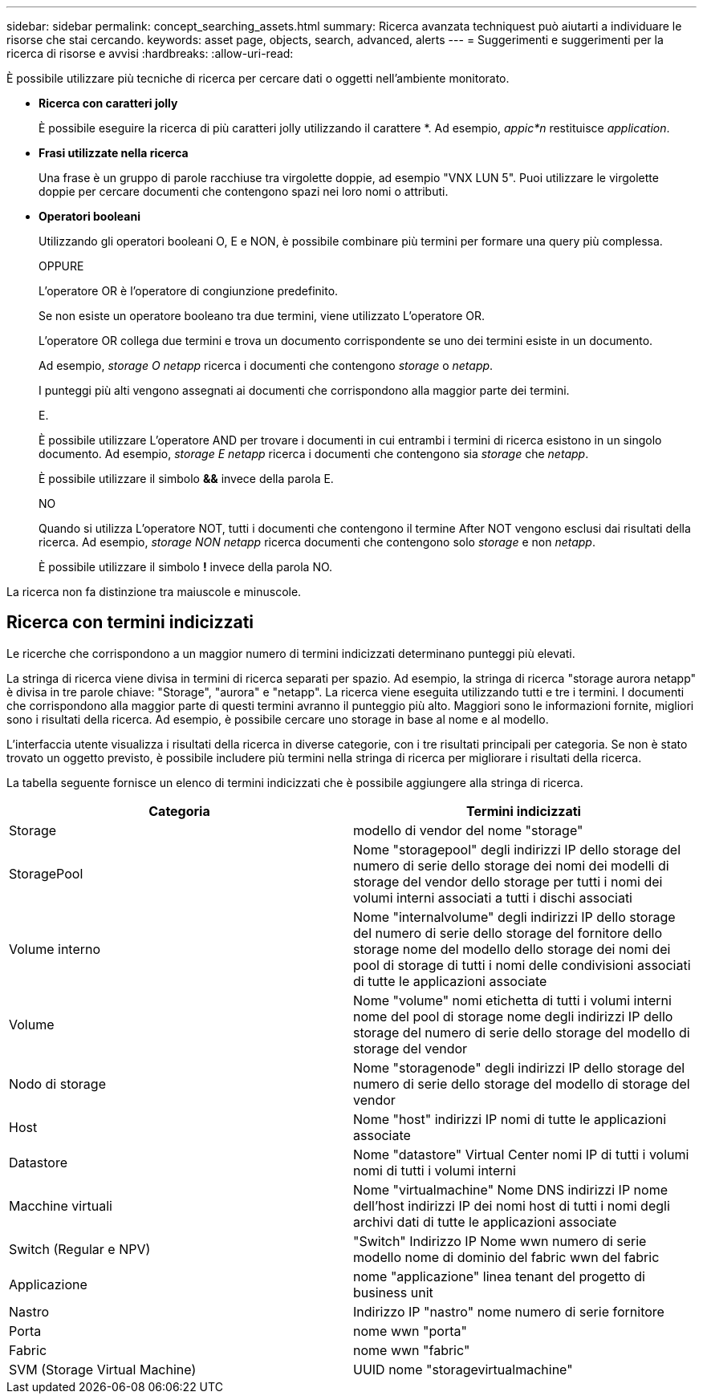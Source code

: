 ---
sidebar: sidebar 
permalink: concept_searching_assets.html 
summary: Ricerca avanzata techniquest può aiutarti a individuare le risorse che stai cercando. 
keywords: asset page, objects, search, advanced, alerts 
---
= Suggerimenti e suggerimenti per la ricerca di risorse e avvisi
:hardbreaks:
:allow-uri-read: 


[role="lead"]
È possibile utilizzare più tecniche di ricerca per cercare dati o oggetti nell'ambiente monitorato.

* *Ricerca con caratteri jolly*
+
È possibile eseguire la ricerca di più caratteri jolly utilizzando il carattere *. Ad esempio, _appic*n_ restituisce _application_.

* *Frasi utilizzate nella ricerca*
+
Una frase è un gruppo di parole racchiuse tra virgolette doppie, ad esempio "VNX LUN 5". Puoi utilizzare le virgolette doppie per cercare documenti che contengono spazi nei loro nomi o attributi.

* *Operatori booleani*
+
Utilizzando gli operatori booleani O, E e NON, è possibile combinare più termini per formare una query più complessa.

+
OPPURE

+
L'operatore OR è l'operatore di congiunzione predefinito.

+
Se non esiste un operatore booleano tra due termini, viene utilizzato L'operatore OR.

+
L'operatore OR collega due termini e trova un documento corrispondente se uno dei termini esiste in un documento.

+
Ad esempio, _storage O netapp_ ricerca i documenti che contengono _storage_ o _netapp_.

+
I punteggi più alti vengono assegnati ai documenti che corrispondono alla maggior parte dei termini.

+
E.

+
È possibile utilizzare L'operatore AND per trovare i documenti in cui entrambi i termini di ricerca esistono in un singolo documento. Ad esempio, _storage E netapp_ ricerca i documenti che contengono sia _storage_ che _netapp_.

+
È possibile utilizzare il simbolo *&&* invece della parola E.

+
NO

+
Quando si utilizza L'operatore NOT, tutti i documenti che contengono il termine After NOT vengono esclusi dai risultati della ricerca. Ad esempio, _storage NON netapp_ ricerca documenti che contengono solo _storage_ e non _netapp_.

+
È possibile utilizzare il simbolo *!* invece della parola NO.



La ricerca non fa distinzione tra maiuscole e minuscole.



== Ricerca con termini indicizzati

Le ricerche che corrispondono a un maggior numero di termini indicizzati determinano punteggi più elevati.

La stringa di ricerca viene divisa in termini di ricerca separati per spazio. Ad esempio, la stringa di ricerca "storage aurora netapp" è divisa in tre parole chiave: "Storage", "aurora" e "netapp". La ricerca viene eseguita utilizzando tutti e tre i termini. I documenti che corrispondono alla maggior parte di questi termini avranno il punteggio più alto. Maggiori sono le informazioni fornite, migliori sono i risultati della ricerca. Ad esempio, è possibile cercare uno storage in base al nome e al modello.

L'interfaccia utente visualizza i risultati della ricerca in diverse categorie, con i tre risultati principali per categoria. Se non è stato trovato un oggetto previsto, è possibile includere più termini nella stringa di ricerca per migliorare i risultati della ricerca.

La tabella seguente fornisce un elenco di termini indicizzati che è possibile aggiungere alla stringa di ricerca.

|===
| Categoria | Termini indicizzati 


| Storage | modello di vendor del nome "storage" 


| StoragePool | Nome "storagepool" degli indirizzi IP dello storage del numero di serie dello storage dei nomi dei modelli di storage del vendor dello storage per tutti i nomi dei volumi interni associati a tutti i dischi associati 


| Volume interno | Nome "internalvolume" degli indirizzi IP dello storage del numero di serie dello storage del fornitore dello storage nome del modello dello storage dei nomi dei pool di storage di tutti i nomi delle condivisioni associati di tutte le applicazioni associate 


| Volume | Nome "volume" nomi etichetta di tutti i volumi interni nome del pool di storage nome degli indirizzi IP dello storage del numero di serie dello storage del modello di storage del vendor 


| Nodo di storage | Nome "storagenode" degli indirizzi IP dello storage del numero di serie dello storage del modello di storage del vendor 


| Host | Nome "host" indirizzi IP nomi di tutte le applicazioni associate 


| Datastore | Nome "datastore" Virtual Center nomi IP di tutti i volumi nomi di tutti i volumi interni 


| Macchine virtuali | Nome "virtualmachine" Nome DNS indirizzi IP nome dell'host indirizzi IP dei nomi host di tutti i nomi degli archivi dati di tutte le applicazioni associate 


| Switch (Regular e NPV) | "Switch" Indirizzo IP Nome wwn numero di serie modello nome di dominio del fabric wwn del fabric 


| Applicazione | nome "applicazione" linea tenant del progetto di business unit 


| Nastro | Indirizzo IP "nastro" nome numero di serie fornitore 


| Porta | nome wwn "porta" 


| Fabric | nome wwn "fabric" 


| SVM (Storage Virtual Machine) | UUID nome "storagevirtualmachine" 
|===